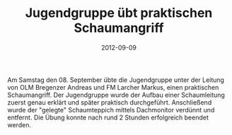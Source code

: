 #+TITLE: Jugendgruppe übt praktischen Schaumangriff
#+DATE: 2012-09-09
#+FACEBOOK_URL: 

Am Samstag den 08. September übte die Jugendgruppe unter der Leitung von OLM Bregenzer Andreas und FM Larcher Markus, einen praktischen Schaumangriff. Der Jugendgruppe wurde der Aufbau einer Schaumleitung zuerst genau erklärt und später praktisch durchgeführt. Anschließend wurde der "gelegte" Schaumteppich mittels Dachmonitor verdünnt und entfernt. Die Übung konnte nach rund 2 Stunden erfolgreich beendet werden.
